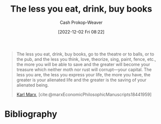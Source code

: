 :PROPERTIES:
:ID:       c3a12831-1c27-4928-8395-08216b3ae2e5
:LAST_MODIFIED: [2023-09-06 Wed 08:04]
:END:
#+title: The less you eat, drink, buy books
#+hugo_custom_front_matter: :slug "c3a12831-1c27-4928-8395-08216b3ae2e5"
#+author: Cash Prokop-Weaver
#+date: [2022-12-02 Fri 08:22]
#+filetags: :quote:

#+begin_quote
The less you eat, drink, buy books, go to the theatre or to balls, or to the pub, and the less you think, love, theorize, sing, paint, fence, etc., the more you will be able to save and the greater will become your treasure which neither moth nor rust will corrupt—your capital. The less you are, the less you express your life, the more you have, the greater is your alienated life and the greater is the saving of your alienated being.

[[id:8cb834e6-864f-452b-ac9f-7a62d43e7edf][Karl Marx]], [cite:@marxEconomicPhilosophicManuscripts18441959]
#+end_quote

* Flashcards :noexport:
* Bibliography
#+print_bibliography:

